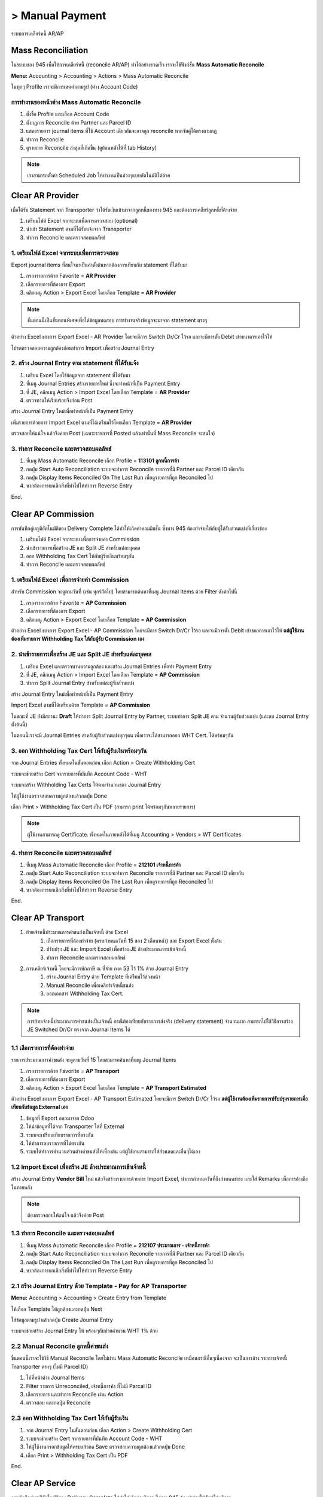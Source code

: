 > Manual Payment
=================
ระบบการเคลียร์หนี้ AR/AP

Mass Reconciliation
--------------------

ในระบบของ 945 เพื่อให้การเคลียร์หนี้ (reconcile AR/AP) ทำได้อย่างรวดเร็ว เราจะใช้ฟังก์ชั่น **Mass Automatic Reconcile**

**Menu:** Accounting > Accounting > Actions > Mass Automatic Reconcile

.. image:: images/all_mass_reconcile.png
    :align: center

.. nextslide::

ในทุกๆ Profile เราจะมีการเซตค่าตามรูป (ต่าง Account Code)

.. image:: images/sample_mass_reconcile.png
    :align: center

การทำงานของหน้าต่าง Mass Automatic Reconcile
#################################################

1. ตั้งชื่อ Profile และเลือก Account Code
2. ตั้งกฏการ Reconcile ด้วย Partner และ Parcel ID
3. แสดงรายการ journal items ที่ใช้ Account เดียวกันจะอาจถูก reconcile หากจับคู่ได้ตรงตามกฏ
4. ทำการ Reconcile
5. ดูรายการ Reconcile ล่าสุดที่เกิดขึ้น (ดูย้อนหลังได้ที่ tab History)

.. note::
    เราสามารถตั้งค่า Scheduled Job ให้ทำงานเป็นช่วงๆแบบอัตโนมัติได้ด้วย

Clear AR Provider
-----------------

เมื่อได้รับ Statement จาก Transporter ว่าได้รับเงินเข้ามาจากลูกหนี้ของทาง 945 และต้องการเคลียร์ลูกหนี้ที่ค้างจ่าย

1. เตรียมไฟล์ Excel จากระบบเพื่อการตรวจสอบ (optional)
2. นำเข้า Statement ตามที่ได้รับแจ้งจาก Transporter
3. ทำการ Reconcile และตรวจสอบผลลัพธ์

1. เตรียมไฟล์ Excel จากระบบเพื่อการตรวจสอบ
###########################################

Export journal items ที่สนใจมาเป็นค่าตั้งต้นหากต้องการเทียบกับ statement ที่ได้รับมา

1. กรองรายการด้วย Favorite = **AR Provider**
2. เลือกรายการที่ต้องการ Export
3. คลิกเมนู Action > Export Excel โดยเลือก Template = **AR Provider**

.. image:: images/reconcile_ar_provider/1_search_journal_items.png
    :align: center

.. nextslide::

.. image:: images/reconcile_ar_provider/2_export_excel_wizard.png
    :align: center

.. note::
    ขั้นตอนนี้เป็นขั้นตอนพิเศษเพื่อได้ข้อมูลทดสอบ การทำงานจริงข้อมูลจะมาจาก statement ตรงๆ

.. nextslide::

ตัวอย่าง Excel ของการ Export Excel - AR Provider โดยจะมีการ Switch Dr/Cr ไว้รอ
และจะมีการตั้ง Debit เข้าธนาคารเอาไว้ให้

โปรดตรวจสอบความถูกต้องก่อนทำการ Import เพื่อสร้าง Journal Entry

.. image:: images/reconcile_ar_provider/3_export_excel.png
    :align: center

2. สร้าง Journal Entry ตาม statement ที่ได้รับแจ้ง
########################################################

1. เตรียม Excel โดยใช้ข้อมูลจาก statement ที่ได้รับมา
2. ที่เมนู Journal Entries สร้างรายการใหม่ ซึ่งจะทำหน้าที่เป็น Payment Entry
3. ที่ JE, คลิกเมนู Action > Import Excel โดยเลือก Template = **AR Provider**
4. ตรวจทานให้เรียบร้อยจึงก่อน Post

.. nextslide::

สร้าง Journal Entry ใหม่เพื่อทำหน้าที่เป็น Payment Entry

.. image:: images/reconcile_ar_provider/4_create_payment_entry.png
    :align: center

.. nextslide::

เพิ่มรายการด้วยการ Import Excel ตามที่ได้เตรียมไว้โดยเลือก Template = **AR Provider**

.. image:: images/reconcile_ar_provider/5_import_excel.png
    :align: center

.. nextslide::

ตรวจสอบให้แน่ใจ แล้วจึงค่อย Post (เฉพาะรายการที่ Posted แล้วเท่านั้นที่ Mass Reconcile จะสนใจ)

.. image:: images/reconcile_ar_provider/6_post_payment_entry.png
    :align: center

3. ทำการ Reconcile และตรวจสอบผลลัพธ์
############################################

1. ที่เมนู Mass Automatic Reconcile เลือก Profile = **113101 ลูกหนี้การค้า**
2. กดปุ่ม Start Auto Reconciliation ระบบจะทำการ Reconcile รายการที่มี Partner และ Parcel ID เดียวกัน
3. กดปุ่ม Display Items Reconciled On The Last Run เพื่อดูรายการที่ถูก Reconciled ไป
4. หากต้องการยกเลิกสิ่งที่ทำไปให้ทำการ Reverse Entry

End.

Clear AP Commission
-------------------

การบันทึกคู่บญชีอัตโนมัติของ Delivery Complete ได้ทำให้เกิดค่าคอมมิชชั่น ซึ่งทาง 945 ต้องทำจ่ายให้กับผู้ได้รับส่วนแบ่งที่เกี่ยวข้อง

1. เตรียมไฟล์ Excel จากระบบ เพื่อการจ่ายค่า Commission
2. นำเข้ารายการเพื่อสร้าง JE และ Split JE สำหรับแต่ละบุคคล
3. ออก Withholding Tax Cert ให้กับผู้รับเงินพร้อมๆกัน
4. ทำการ Reconcile และตรวจสอบผลลัพธ์

1. เตรียมไฟล์ Excel เพื่อการจ่ายค่า Commission
##################################################

สำหรับ Commission จะดูตามวันที่ (เช่น ศุกร์ถัดไป) โดยสามารถค้นหาที่เมนู Journal Items ด้วย Filter ดังต่อไปนี้

1. กรองรายการด้วย Favorite = **AP Commission**
2. เลือกรายการที่ต้องการ Export
3. คลิกเมนู Action > Export Excel โดยเลือก Template = **AP Commission**

.. image:: images/reconcile_ap_commission/1_search_journal_items.png
    :align: center

.. nextslide::

.. image:: images/reconcile_ap_commission/2_export_excel_wizard.png
    :align: center

.. nextslide::

ตัวอย่าง Excel ของการ Export Excel - AP Commission โดยจะมีการ Switch Dr/Cr ไว้รอ
และจะมีการตั้ง Debit เข้าธนาคารเอาไว้ให้ **แต่ผู้ใช้งานต้องเพิ่มรายการ Withholding Tax ให้กับผู้รับ Commission เอง**

.. image:: images/reconcile_ap_commission/3_export_excel.png
    :align: center

2. นำเข้ารายการเพื่อสร้าง JE และ Split JE สำหรับแต่ละบุคคล
############################################################

1. เตรียม Excel และตรวจทานความถูกต้อง และสร้าง Journal Entries เพื่อทำ Payment Entry
2. ที่ JE, คลิกเมนู Action > Import Excel โดยเลือก Template = **AP Commission**
3. ทำการ Split Journal Entry สำหรับแต่ละผู้รับส่วนแบ่ง

.. nextslide::

สร้าง Journal Entry ใหม่เพื่อทำหน้าที่เป็น Payment Entry

.. image:: images/reconcile_ap_commission/4_create_payment_entry.png
    :align: center

Import Excel ตามที่ได้เตรียมด้วย Template = **AP Commission**

.. image:: images/reconcile_ap_commission/5_import_excel.png
    :align: center

.. nextslide::

ในขณะที่ JE ยังมีสถานะ **Draft** ให้ทำการ Split Journal Entry by Partner, ระบบทำการ Split JE ตาม
จำนวนผู้รับส่วนแบ่ง (และลบ Journal Entry ตั้งต้นนี้)

.. image:: images/reconcile_ap_commission/6_split_je.png
    :align: center

.. nextslide::

ในตอนนี้เราจะมี Journal Entries สำหรับผู้รับส่วนแบ่งทุกๆคน เพื่อเราจะได้สามารถออก WHT Cert. ได้พร้อมๆกัน

.. image:: images/reconcile_ap_commission/7_new_split_je.png
    :align: center

3. ออก Withholding Tax Cert ให้กับผู้รับเงินพร้อมๆกัน
####################################################

จาก Journal Entries ทั้งหมดในขั้นตอนก่อน เลือก Action > Create Withholding Cert

.. image:: images/reconcile_ap_commission/8_create_wht_certs.png
    :align: center

.. nextslide::

ระบบจะช่วยสร้าง Cert จากรายการที่บันทึก Account Code - WHT

.. image:: images/reconcile_ap_commission/9_create_wht_certs_wizard.png
    :align: center

.. nextslide::

ระบบจะสร้าง Withholding Tax Certs ให้ตามจำนวนของ Journal Entry

.. image:: images/reconcile_ap_commission/10_wht_cert.png
    :align: center

ให้ผู้ใช้งานตรวจสอบความถูกต้องแล้วกดปุ่ม Done

.. nextslide::

เลือก Print > Withholding Tax Cert เป็น PDF (สามารถ print ได้พร้อมๆกันหลายรายการ)

.. image:: images/reconcile_ap_commission/11_print_wht_cert.png
    :align: center

.. note::
    ผู้ใช้งานสามารถดู Certificate. ทั้งหมดในภายหลังได้ที่เมนู Accounting > Vendors > WT Certificates

4. ทำการ Reconcile และตรวจสอบผลลัพธ์
############################################

1. ที่เมนู Mass Automatic Reconcile เลือก Profile = **212101 เจ้าหนี้การค้า**
2. กดปุ่ม Start Auto Reconciliation ระบบจะทำการ Reconcile รายการที่มี Partner และ Parcel ID เดียวกัน
3. กดปุ่ม Display Items Reconciled On The Last Run เพื่อดูรายการที่ถูก Reconciled ไป
4. หากต้องการยกเลิกสิ่งที่ทำไปให้ทำการ Reverse Entry

End.

Clear AP Transport
--------------------

#. ย้ายเจ้าหนี้ประมาณการค่าขนส่งเป็นเจ้าหนี้ ด้วย Excel
    #. เลือกรายการที่ต้องทำจ่าย (ครบกำหนดวันที่ 15 ของ 2 เดือนหลัง) และ Export Excel ตั้งต้น
    #. ปรับปรุง JE และ Import Excel เพื่อสร้าง JE ล้างประมาณการเข้าเจ้าหนี้
    #. ทำการ Reconcile และตรวจสอบผลลัพธ์
#. การเคลียร์เจ้าหนี้ โดยจะมีการหักภาษี ณ ที่จ่าย ภงด 53 ไว้ 1% ด้วย Journal Entry
    #. สร้าง Journal Entry ด้วย Template ที่เตรียมไว้ล่วงหน้า
    #. Manual Reconcile เพื่อเคลียร์เจ้าหนี้ขนส่ง
    #. ออกเอกสาร Withholding Tax Cert.

.. note::
    การย้ายเจ้าหนี้ประมาณการค่าขนส่งเป็นเจ้าหนี้ กรณีต้องเทียบกับรายการส่งจริง (delivery statement) จำนวนมาก
    สามารถไปใช้วิธีการสร้าง JE Switched Dr/Cr ตรงจาก Journal Items ได้

1.1 เลือกรายการที่ต้องทำจ่าย
############################################

รายการประมาณการค่าขนส่ง จะดูตามวันที่ 15 โดยสามารถค้นหาที่เมนู Journal Items

1. กรองรายการด้วย Favorite = **AP Transport**
2. เลือกรายการที่ต้องการ Export
3. คลิกเมนู Action > Export Excel โดยเลือก Template = **AP Transport Estimated**

.. image:: images/reconcile_ap_transport/1_search_journal_items.png
    :align: center

.. nextslide::

.. image:: images/reconcile_ap_transport/2_export_excel_wizard.png
    :align: center

.. nextslide::

ตัวอย่าง Excel ของการ Export Excel - AP Transport Estimated โดยจะมีการ Switch Dr/Cr ไว้รอ
**แต่ผู้ใช้งานต้องเพิ่มรายการปรับปรุงรายการเมื่อเทียบกับข้อมูล External เอง**

.. image:: images/reconcile_ap_transport/3_export_excel.png
    :align: center

.. nextslide::

1. ข้อมูลที่ Export ออกมาจาก Odoo
2. ให้นำข้อมูลที่ได้จาก Transporter ใส่ที่ External
3. ระบบจะเปรียบเทียบรายการที่ตรงกัน
4. ให้ทำการลบรายการที่ไม่ตรงกัน
5. ระบบได้ทำการคำนวนส่วนต่างค่าขนส่งให้เบื้องต้น แต่ผู้ใช้งานสามารถใส่ส่วนลดและอื่นๆได้เอง

1.2 Import Excel เพื่อสร้าง JE ล้างประมาณการเข้าเจ้าหนี้
############################################################

สร้าง Journal Entry **Vendor Bill** ใหม่ แล้วจึงสร้างรายการด้วยการ Import Excel,
ทำการกำหนดวันที่ถึงกำหนดขำระ และใส่ Remarks เพื่อการอ้างถึงในภายหลัง

.. image:: images/reconcile_ap_transport/4_review_and_post.png
    :align: center

.. note::
    ต้องตรวจสอบให้แน่ใจ แล้วจึงค่อย Post

1.3 ทำการ Reconcile และตรวจสอบผลลัพธ์
############################################

1. ที่เมนู Mass Automatic Reconcile เลือก Profile = **212107 ประมาณการ - เจ้าหนี้การค้า**
2. กดปุ่ม Start Auto Reconciliation ระบบจะทำการ Reconcile รายการที่มี Partner และ Parcel ID เดียวกัน
3. กดปุ่ม Display Items Reconciled On The Last Run เพื่อดูรายการที่ถูก Reconciled ไป
4. หากต้องการยกเลิกสิ่งที่ทำไปให้ทำการ Reverse Entry

2.1 สร้าง Journal Entry ด้วย Template - Pay for AP Transporter
##################################################################

**Menu:** Accounting > Accounting > Create Entry from Template

ให้เลือก Template ให้ถูกต้องและกดปุ่ม Next

.. image:: images/reconcile_ap_transport/5_create_je_ap_transporter.png
    :align: center

.. nextslide::

ใส่ข้อมูลตามรูป แล้วกดปุ่ม Create Journal Entry

.. image:: images/reconcile_ap_transport/6_create_je_ap_transporter.png
    :align: center

.. nextslide::

ระบบจะช่วยสร้าง Journal Entry ให้ พร้อมๆกับช่วยคำนวน WHT 1% ด้วย

.. image:: images/reconcile_ap_transport/7_je_ap_transporter.png
    :align: center

2.2 Manual Reconcile ลูกหนี้ค่าขนส่ง
#########################################

ขึ้นตอนนี้เราจะใช้วิธี Manual Reconcile โดยไม่ผ่าน Mass Automatic Reconcile เหมือนกรณีอื่นๆเนื่องจาก
จะเป็นการล้าง รายการเจ้าหนี้ Transporter ตรงๆ (ไม่มี Parcel ID)

1. ไปที่หน้าต่าง Journal Items
2. Filter รายการ Unreconciled, เจ้าหนี้การค้า ที่ไม่มี Parcal ID
3. เลือกรายการ และทำการ Reconcile ผ่าน Action
4. ตรวจสอบ และกดปุ่ม Reconcile

.. nextslide::

.. image:: images/reconcile_ap_transport/8_manual_reconcile.png
    :align: center

2.3 ออก Withholding Tax Cert ให้กับผู้รับเงิน
################################################

1. จาก Journal Entry ในขั้นตอนก่อน เลือก Action > Create Withholding Cert
2. ระบบจะช่วยสร้าง Cert จากรายการที่บันทึก Account Code - WHT
3. ให้ผู้ใช้งานกรอกข้อมูลให้ครบแล้วกด Save ตรวจสอบความถูกต้องแล้วกดปุ่ม Done
4. เลือก Print > Withholding Tax Cert เป็น PDF

End.

Clear AP Service
--------------------

การบันทึกคู่บญชีอัตโนมัติของ Delivery Complete ได้ทำให้เกิดค่าบริการ ซึ่งทาง 945 ต้องทำจ่ายให้กับผู้ให้บริการ

1. เลือกรายการที่ต้องทำจ่าย โดยดูตามวันที่ (ครบกำหนดวันที่ 15 ของ 2 เดือนหลัง) และนำไปสร้าง Journal Entry สำหรับการจ่ายเงิน
2. ออก Withholding Tax Cert ให้กับผู้รับเงิน
3. บันทึกเลขที่ Tax Invoice และทดสอบการออกรายงานภาษี
4. ทำการ Reconcile และตรวจสอบผลลัพธ์

1. เลือกรายการที่ต้องทำจ่าย
################################

รายการประมาณการค่าขนส่ง จะดูตามวันที่ 15 โดยสามารถค้นหาที่เมนู Journal Items

1. กรองรายการด้วย Favorite = **AP Service**
2. เลือกรายการที่ต้องการ Export
3. คลิกเมนู Action > Export Excel โดยเลือก Template = **AP Service**

.. image:: images/reconcile_ap_service/1_search_journal_items.png
    :align: center

.. nextslide::

.. image:: images/reconcile_ap_service/2_export_excel_wizard.png
    :align: center

.. nextslide::

ตัวอย่าง Excel ของการ Export Excel - AP Service โดยจะมีการ Switch Dr/Cr ไว้รอ
**แต่ผู้ใช้งานต้องเพิ่มรายการปรับปรุงรายการเมื่อเทียบกับข้อมูล External เอง**

.. image:: images/reconcile_ap_service/3_export_excel.png
    :align: center

.. nextslide::

1. ข้อมูลที่ Export ออกมาจาก Odoo
2. ให้นำข้อมูลที่ได้จาก Transporter ใส่ที่ External
3. ระบบจะเปรียบเทียบรายการที่ตรงกัน
4. ให้ทำการลบรายการที่ไม่ตรงกัน
5. ระบบได้ทำการคำนวนส่วนต่างค่าขนส่งให้เบื้องต้น แต่ผู้ใช้งานสามารถใส่ส่วนลดและอื่นๆได้เอง

2. ออก Withholding Tax Cert ให้กับผู้รับเงิน
################################################

1. จาก Journal Entry ในขั้นตอนก่อน เลือก Action > Create Withholding Cert
2. ระบบจะช่วยสร้าง Cert จากรายการที่บันทึก Account Code - WHT
3. ให้ผู้ใช้งานกรอกข้อมูลให้ครบแล้วกด Save ตรวจสอบความถูกต้องแล้วกดปุ่ม Done
4. เลือก Print > Withholding Tax Cert เป็น PDF

3. Import Excel เพื่อสร้าง JE สำหรับการจ่าย
################################################

สร้าง Journal Entry **Bank** ใหม่ แล้วจึงสร้างรายการด้วยการ Import Excel

.. image:: images/reconcile_ap_service/4_review_and_post.png
    :align: center

.. nextslide::

1. เนื่องจากมีรายการ VAT ที่ต้องการ Tax Invoice ระบบจะยังไม่ให้ Post
2. ใส่ข้อมูล Tax Invoice
3. ทำการ Post

4 ทำการ Reconcile และตรวจสอบผลลัพธ์
############################################

1. ที่เมนู Mass Automatic Reconcile เลือก Profile = **212101 เจ้าหนี้การค้า**
2. กดปุ่ม Start Auto Reconciliation ระบบจะทำการ Reconcile รายการที่มี Partner และ Parcel ID เดียวกัน
3. กดปุ่ม Display Items Reconciled On The Last Run เพื่อดูรายการที่ถูก Reconciled ไป
4. หากต้องการยกเลิกสิ่งที่ทำไปให้ทำการ Reverse Entry

End.

Clear AP Consignment
---------------------

การบันทึกคู่บญชีอัตโนมัติของ Account Payable Transfer ได้ทำให้เกิดค่า Consignment Payable ซึ่งทาง 945 ต้องทำจ่ายให้กับผู้ที่เกี่ยวข้อง

1. เตรียมไฟล์ Excel จากระบบ เพื่อการจ่ายค่า Consignment
2. นำเข้ารายการเพื่อสร้าง JE สำหรับการจ่ายเงิน
3. ทำการ Reconcile และตรวจสอบผลลัพธ์

1. เตรียมไฟล์ Excel เพื่อการจ่ายค่า Consignment
##################################################

สำหรับ Consignment จะดูตามวันที่ (เช่น ศุกร์ถัดไป) โดยสามารถค้นหาที่เมนู Journal Items ด้วย Filter ดังต่อไปนี้

1. กรองรายการด้วย Favorite = **AP Consignment**
2. เลือกรายการที่ต้องการ Export
3. คลิกเมนู Action > Export Excel โดยเลือก Template = **AP Consignment**

.. image:: images/reconcile_ap_consignment/1_search_journal_items.png
    :align: center

.. nextslide::

.. image:: images/reconcile_ap_commission/2_export_excel_wizard.png
    :align: center

.. nextslide::

ตัวอย่าง Excel ของการ Export Excel - AP Commission โดยจะมีการ Switch Dr/Cr ไว้รอ
และจะมีการตั้ง Debit เข้าธนาคารเอาไว้ให้

.. image:: images/reconcile_ap_consignment/3_export_excel.png
    :align: center

2. นำเข้ารายการเพื่อสร้าง JE สำหรับการจ่ายเงิน
############################################################

1. เตรียม Excel และตรวจทานความถูกต้อง และสร้าง Journal Entries เพื่อทำ Payment Entry
2. ที่ JE, คลิกเมนู Action > Import Excel โดยเลือก Template = **AP Consignment**

.. nextslide::

สร้าง Journal Entry และ Import Excel ตามที่ได้เตรียมด้วย Template = **AP Consignment**
หลังจากตรวจสอบ แล้วจึงทำการ Post

.. image:: images/reconcile_ap_consignment/4_journal_entry.png
    :align: center

3. ทำการ Reconcile และตรวจสอบผลลัพธ์
############################################

1. ที่เมนู Mass Automatic Reconcile เลือก Profile = **212101 เจ้าหนี้การค้า**
2. กดปุ่ม Start Auto Reconciliation ระบบจะทำการ Reconcile รายการที่มี Partner และ Parcel ID เดียวกัน
3. กดปุ่ม Display Items Reconciled On The Last Run เพื่อดูรายการที่ถูก Reconciled ไป
4. หากต้องการยกเลิกสิ่งที่ทำไปให้ทำการ Reverse Entry

End.

Create Switched Dr/Cr JE
---------------------------

การทำงานนี้สร้างมาเพื่อแก้ปัญหาการทำงานกับรายการใน Excel จำนวนมาก (มากกว่าแสนรายการ) เพื่อสร้าง JE ย้ายเจ้าหนี้ ใน AP Transport
เพื่อแก้ปัญหาการ Export / Import Excel ซึ่ง Excel ไม่สามารถรับรายการจำนวนมากขนาดนั้นได้

โดยวิธีนี้เป็นการข้ามการใช้งาน Excel ไปเลย การทำงานจะประกอบด้วย

1. Import รายการ Delivery Statement (by Parcel) เข้าที่หน้าต่าง Vendors > Delivery Statement
2. ที่หน้าต่าง Journal Items เลือก items ที่ต้องการ export และทำ Action > Create Switched Dr/Cr JE
3. ที่ JE ที่สร้างใหม่ ทำการตรวจสอบส่วนต่างด้วย Action > Verify with Delivery Statement และปรับปรุง JE

1. Import Delivery Statement (ที่ได้รับจาก Transporter)
###########################################################

Menu: Accounting > Vendors > Delivery Statement

.. image:: images/create_switch_drcr_je/import_switch_drcr_je.png
    :align: center

.. note::
    1) หัว Column ในไฟล์ Excel ที่ต้องการ Import
    2) ถ้าจำนวนรายการเยอะมาก แนะนำให้ใช้ Import in the background

2. เลือก journal items AR Transport ที่ต้องการ export เพื่อสร้าง JE
#########################################################################

.. image:: images/create_switch_drcr_je/create_switch_drcr_je.png
    :align: center

กรอกข้อมูลสำหรับสร้าง Journal Entry

.. image:: images/create_switch_drcr_je/create_switch_drcr_je2.png
    :align: center

3. ตรวจสอบส่วนต่างด้วย Action > Verify with Delivery Statement
#########################################################################

ตรวจสอบกับ Parcel Number จากหน้าต่าง Delivery Statement โดย 1) ลบรายการที่ไม่เจอ 2) ประเมินส่วนต่าง

.. image:: images/create_switch_drcr_je/verify_with_delivery_statement.png
    :align: center

.. nextslide::

โดยหลังจากตรวจสอบเสร็จ ระบบจะแจ้งผลในส่วน Chatter ด้านล่างของเอกสาร ผู้ใช้งานสามารถนำค่านี้ไปปรับ JE ตามต้องการ

.. image:: images/create_switch_drcr_je/verify_result.png
    :align: center

End.